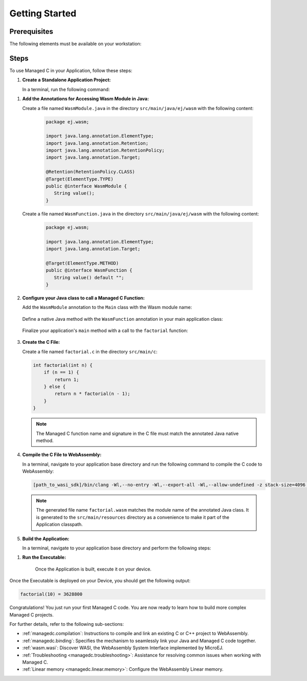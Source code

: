.. _managedc.getting_started:


Getting Started
===============

.. _managedc_getting_started_prerequisites:

Prerequisites
-------------

The following elements must be available on your workstation:

.. tabs:: 

      .. tab:: SDK6

         - A pre-built VEE Port using an Architecture v8.3.0 or higher.
         - `WASI SDK 20 or higher <https://github.com/WebAssembly/wasi-sdk/releases>`__, for compiling your C code to WebAssembly.

      .. tab:: SDK 5

         - A pre-built VEE Port using an Architecture v8.3.0 or higher.
         - `WASI SDK 20 or higher <https://github.com/WebAssembly/wasi-sdk/releases>`__, for compiling your C code to WebAssembly.
         - :ref:`MMM CLI (Command Line Interface) <mmm_build_kit>`, for building the demo module from command line.         

Steps
-----

To use Managed C in your Application, follow these steps:

#. **Create a Standalone Application Project:**


   In a terminal, run the following command:

.. tabs::

   .. tab:: SDK 6

      .. code:: bash

            git clone git@github.com:MicroEJ/Tool-Project-Template-Application.git
            cd Tool-Project-Template-Application
            rm -rf .git*

   .. tab:: SDK 5

      .. code:: bash

            mmm init -Dskeleton.org=com.is2t.easyant.skeletons -Dskeleton.module=firmware-singleapp -Dskeleton.rev=2.+ -Dproject.org=com.mycompany -Dproject.module=myproject -Dproject.rev=1.0.0 -Dskeleton.target.dir=myproject

      .. note::

         The project property values can be adjusted according to your needs. For more details, refer to the :ref:`MMM CLI init command documentation <mmm_cli.commands.init>`.

      .. note::

         If you're using PowerShell, prepend the token \--% before passing the arguments to prevent PowerShell from parsing them. For example: ``mmm init --% -D...``.
   

#. **Add the Annotations for Accessing Wasm Module in Java:**

   Create a file named ``WasmModule.java`` in the directory ``src/main/java/ej/wasm``  with the following content:

         .. code-block:: java

            package ej.wasm;
            
            import java.lang.annotation.ElementType;
            import java.lang.annotation.Retention;
            import java.lang.annotation.RetentionPolicy;
            import java.lang.annotation.Target;
            
            @Retention(RetentionPolicy.CLASS)
            @Target(ElementType.TYPE)
            public @interface WasmModule {
               String value();
            }

   Create a file named ``WasmFunction.java`` in the directory ``src/main/java/ej/wasm`` with the following content:
   
         .. code-block:: java

            package ej.wasm;
            
            import java.lang.annotation.ElementType;
            import java.lang.annotation.Target;
            
            @Target(ElementType.METHOD)
            public @interface WasmFunction {
               String value() default "";
            }


#. **Configure your Java class to call a Managed C Function:**

   Add the ``WasmModule`` annotation to the ``Main`` class with the Wasm module name:   

         .. code-block:: java      
            :emphasize-lines: 1,3

            import ej.wasm.*;

            @WasmModule("factorial")
            public class Main {
               ...
            }

   Define a native Java method with the ``WasmFunction`` annotation in your main application class: 

         .. code-block:: java      
            :emphasize-lines: 8,9

            import ej.wasm.*;   

            @WasmModule("factorial")
            public class Main {

               ...

               @WasmFunction
               public static native synchronized int factorial(int n);
            }

   Finalize your application's ``main`` method with a call to the ``factorial`` function:

      .. code-block:: java
         :emphasize-lines: 5
         
         @WasmModule("factorial")
         public class Main {
            
            public static void main(String[] args) {
               System.out.println("factorial(10) = " + factorial(10));
            }
            
            @WasmFunction
            public static native synchronized int factorial(int n);
         }

#. **Create the C File:**

   Create a file named ``factorial.c`` in the directory ``src/main/c``:

   .. code:: c

        int factorial(int n) {
            if (n == 1) {
                return 1;
            } else {
                return n * factorial(n - 1);
            }
        }

   .. note:: The Managed C function name and signature in the C file must match the annotated Java native method.

#. **Compile the C File to WebAssembly:**

   In a terminal, navigate to your application base directory and run the following command to compile the C code to WebAssembly:

   .. code:: bash
   
      [path_to_wasi_sdk]/bin/clang -Wl,--no-entry -Wl,--export-all -Wl,--allow-undefined -z stack-size=4096 -nostdlib -mcpu=mvp -O3 src/main/c/factorial.c -o src/main/resources/factorial.wasm

   .. note::
         
         The generated file name ``factorial.wasm`` matches the module name of the annotated Java class.
         It is generated to the ``src/main/resources`` directory as a convenience to make it part of the Application classpath.

#. **Build the Application:**

   In a terminal, navigate to your application base directory and perform the following steps:

.. tabs::
   
   .. tab:: SDK 6

      Edit the file ``build.gradle.kts`` and add the location to :ref:`your prebuilt VEE Port <managedc_getting_started_prerequisites>` using ``microejVee(files("/path/to/veeport"))``.
            
      Then run the following command to build the Application:
      
      .. code:: bash

         ./gradlew buildExecutable
      
      .. note::

         See :ref:`sdk_6_select_veeport` section for alternative ways to connect your VEE Port.

   .. tab:: SDK 5

      Run the following command to build the Application:            

      .. code:: bash

            mmm build -Dplatform-loader.target.platform.dir=<prebuilt_veeport_path>/source
            
      .. note::
         
            Replace ``<prebuilt_veeport_path>`` with the location of :ref:`your prebuilt VEE Port <managedc_getting_started_prerequisites>`.   
            See :ref:`platform_selection` section for alternative ways to connect your VEE Port.    

#. **Run the Executable:**

    Once the Application is built, execute it on your device. 
    
.. tabs::
   
   .. tab:: SDK 6

      Run the following command:
      
      .. code:: bash

         ./gradlew runOnDevice
      
   .. tab:: SDK 5

      Refer to :ref:`device_build` section.

    
Once the Executable is deployed on your Device, you should get the following output:

.. code:: console

   factorial(10) = 3628800

Congratulations! You just run your first Managed C code. You are now ready to learn how to build more complex Managed C projects.

For further details, refer to the following sub-sections:

- :ref:`managedc.compilation`: Instructions to compile and link an existing C or C++ project to WebAssembly.
- :ref:`managedc.binding`: Specifies the mechanism to seamlessly link your Java and Managed C code together. 
- :ref:`wasm.wasi`: Discover WASI, the WebAssembly System Interface implemented by MicroEJ.
- :ref:`Troubleshooting <managedc.troubleshooting>`: Assistance for resolving common issues when working with Managed C.
- :ref:`Linear memory <managedc.linear.memory>`: Configure the WebAssembly Linear memory.

..
   | Copyright 2023-2025, MicroEJ Corp. Content in this space is free 
   for read and redistribute. Except if otherwise stated, modification 
   is subject to MicroEJ Corp prior approval.
   | MicroEJ is a trademark of MicroEJ Corp. All other trademarks and 
   copyrights are the property of their respective owners.
